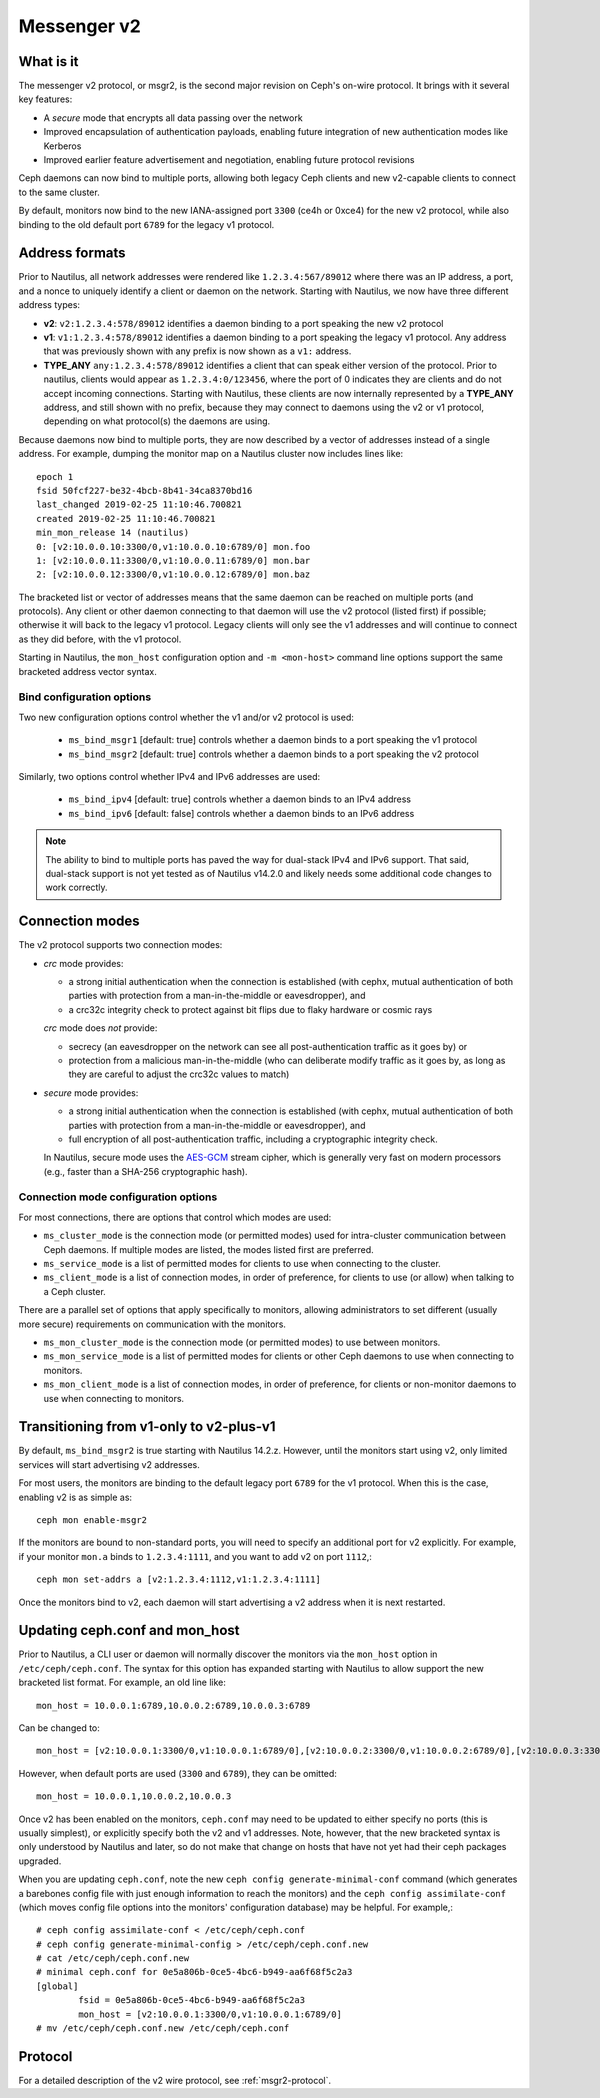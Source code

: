 .. _msgr2:

Messenger v2
============

What is it
----------

The messenger v2 protocol, or msgr2, is the second major revision on
Ceph's on-wire protocol.  It brings with it several key features:

* A *secure* mode that encrypts all data passing over the network
* Improved encapsulation of authentication payloads, enabling future
  integration of new authentication modes like Kerberos
* Improved earlier feature advertisement and negotiation, enabling
  future protocol revisions

Ceph daemons can now bind to multiple ports, allowing both legacy Ceph
clients and new v2-capable clients to connect to the same cluster.

By default, monitors now bind to the new IANA-assigned port ``3300``
(ce4h or 0xce4) for the new v2 protocol, while also binding to the
old default port ``6789`` for the legacy v1 protocol.

.. _address_formats:

Address formats
---------------

Prior to Nautilus, all network addresses were rendered like
``1.2.3.4:567/89012`` where there was an IP address, a port, and a
nonce to uniquely identify a client or daemon on the network.
Starting with Nautilus, we now have three different address types:

* **v2**: ``v2:1.2.3.4:578/89012`` identifies a daemon binding to a
  port speaking the new v2 protocol
* **v1**: ``v1:1.2.3.4:578/89012`` identifies a daemon binding to a
  port speaking the legacy v1 protocol.  Any address that was
  previously shown with any prefix is now shown as a ``v1:`` address.
* **TYPE_ANY** ``any:1.2.3.4:578/89012`` identifies a client that can
  speak either version of the protocol. Prior to nautilus, clients would appear as
  ``1.2.3.4:0/123456``, where the port of 0 indicates they are clients
  and do not accept incoming connections.  Starting with Nautilus,
  these clients are now internally represented by a **TYPE_ANY**
  address, and still shown with no prefix, because they may
  connect to daemons using the v2 or v1 protocol, depending on what
  protocol(s) the daemons are using.

Because daemons now bind to multiple ports, they are now described by
a vector of addresses instead of a single address.  For example,
dumping the monitor map on a Nautilus cluster now includes lines
like::

  epoch 1
  fsid 50fcf227-be32-4bcb-8b41-34ca8370bd16
  last_changed 2019-02-25 11:10:46.700821
  created 2019-02-25 11:10:46.700821
  min_mon_release 14 (nautilus)
  0: [v2:10.0.0.10:3300/0,v1:10.0.0.10:6789/0] mon.foo
  1: [v2:10.0.0.11:3300/0,v1:10.0.0.11:6789/0] mon.bar
  2: [v2:10.0.0.12:3300/0,v1:10.0.0.12:6789/0] mon.baz

The bracketed list or vector of addresses means that the same daemon can be
reached on multiple ports (and protocols).  Any client or other daemon
connecting to that daemon will use the v2 protocol (listed first) if
possible; otherwise it will back to the legacy v1 protocol.  Legacy
clients will only see the v1 addresses and will continue to connect as
they did before, with the v1 protocol.

Starting in Nautilus, the ``mon_host`` configuration option and ``-m
<mon-host>`` command line options support the same bracketed address
vector syntax.


Bind configuration options
^^^^^^^^^^^^^^^^^^^^^^^^^^

Two new configuration options control whether the v1 and/or v2
protocol is used:

  * ``ms_bind_msgr1`` [default: true] controls whether a daemon binds
    to a port speaking the v1 protocol
  * ``ms_bind_msgr2`` [default: true] controls whether a daemon binds
    to a port speaking the v2 protocol

Similarly, two options control whether IPv4 and IPv6 addresses are used:

  * ``ms_bind_ipv4`` [default: true] controls whether a daemon binds
    to an IPv4 address
  * ``ms_bind_ipv6`` [default: false] controls whether a daemon binds
    to an IPv6 address

.. note:: The ability to bind to multiple ports has paved the way for
   dual-stack IPv4 and IPv6 support.  That said, dual-stack support is
   not yet tested as of Nautilus v14.2.0 and likely needs some
   additional code changes to work correctly.

Connection modes
----------------

The v2 protocol supports two connection modes:

* *crc* mode provides:

  - a strong initial authentication when the connection is established
    (with cephx, mutual authentication of both parties with protection
    from a man-in-the-middle or eavesdropper), and
  - a crc32c integrity check to protect against bit flips due to flaky
    hardware or cosmic rays

  *crc* mode does *not* provide:

  - secrecy (an eavesdropper on the network can see all
    post-authentication traffic as it goes by) or
  - protection from a malicious man-in-the-middle (who can deliberate
    modify traffic as it goes by, as long as they are careful to
    adjust the crc32c values to match)

* *secure* mode provides:

  - a strong initial authentication when the connection is established
    (with cephx, mutual authentication of both parties with protection
    from a man-in-the-middle or eavesdropper), and
  - full encryption of all post-authentication traffic, including a
    cryptographic integrity check.

  In Nautilus, secure mode uses the `AES-GCM
  <https://en.wikipedia.org/wiki/Galois/Counter_Mode>`_ stream cipher,
  which is generally very fast on modern processors (e.g., faster than
  a SHA-256 cryptographic hash).

Connection mode configuration options
^^^^^^^^^^^^^^^^^^^^^^^^^^^^^^^^^^^^^

For most connections, there are options that control which modes are used:

* ``ms_cluster_mode`` is the connection mode (or permitted modes) used
  for intra-cluster communication between Ceph daemons.  If multiple
  modes are listed, the modes listed first are preferred.
* ``ms_service_mode`` is a list of permitted modes for clients to use
  when connecting to the cluster.
* ``ms_client_mode`` is a list of connection modes, in order of
  preference, for clients to use (or allow) when talking to a Ceph
  cluster.

There are a parallel set of options that apply specifically to
monitors, allowing administrators to set different (usually more
secure) requirements on communication with the monitors.

* ``ms_mon_cluster_mode`` is the connection mode (or permitted modes)
  to use between monitors.
* ``ms_mon_service_mode`` is a list of permitted modes for clients or
  other Ceph daemons to use when connecting to monitors.
* ``ms_mon_client_mode`` is a list of connection modes, in order of
  preference, for clients or non-monitor daemons to use when
  connecting to monitors.


Transitioning from v1-only to v2-plus-v1
----------------------------------------

By default, ``ms_bind_msgr2`` is true starting with Nautilus 14.2.z.
However, until the monitors start using v2, only limited services will
start advertising v2 addresses.

For most users, the monitors are binding to the default legacy port ``6789`` for the v1 protocol.  When this is the case, enabling v2 is as simple as::

  ceph mon enable-msgr2

If the monitors are bound to non-standard ports, you will need to
specify an additional port for v2 explicitly.  For example, if your
monitor ``mon.a`` binds to ``1.2.3.4:1111``, and you want to add v2 on
port ``1112``,::

  ceph mon set-addrs a [v2:1.2.3.4:1112,v1:1.2.3.4:1111]

Once the monitors bind to v2, each daemon will start advertising a v2
address when it is next restarted.


.. _msgr2_ceph_conf:

Updating ceph.conf and mon_host
-------------------------------

Prior to Nautilus, a CLI user or daemon will normally discover the
monitors via the ``mon_host`` option in ``/etc/ceph/ceph.conf``.  The
syntax for this option has expanded starting with Nautilus to allow
support the new bracketed list format.  For example, an old line
like::

  mon_host = 10.0.0.1:6789,10.0.0.2:6789,10.0.0.3:6789

Can be changed to::

  mon_host = [v2:10.0.0.1:3300/0,v1:10.0.0.1:6789/0],[v2:10.0.0.2:3300/0,v1:10.0.0.2:6789/0],[v2:10.0.0.3:3300/0,v1:10.0.0.3:6789/0]

However, when default ports are used (``3300`` and ``6789``), they can
be omitted::

  mon_host = 10.0.0.1,10.0.0.2,10.0.0.3

Once v2 has been enabled on the monitors, ``ceph.conf`` may need to be
updated to either specify no ports (this is usually simplest), or
explicitly specify both the v2 and v1 addresses.  Note, however, that
the new bracketed syntax is only understood by Nautilus and later, so
do not make that change on hosts that have not yet had their ceph
packages upgraded.

When you are updating ``ceph.conf``, note the new ``ceph config
generate-minimal-conf`` command (which generates a barebones config
file with just enough information to reach the monitors) and the
``ceph config assimilate-conf`` (which moves config file options into
the monitors' configuration database) may be helpful.  For example,::

  # ceph config assimilate-conf < /etc/ceph/ceph.conf
  # ceph config generate-minimal-config > /etc/ceph/ceph.conf.new
  # cat /etc/ceph/ceph.conf.new
  # minimal ceph.conf for 0e5a806b-0ce5-4bc6-b949-aa6f68f5c2a3
  [global]
          fsid = 0e5a806b-0ce5-4bc6-b949-aa6f68f5c2a3
          mon_host = [v2:10.0.0.1:3300/0,v1:10.0.0.1:6789/0]
  # mv /etc/ceph/ceph.conf.new /etc/ceph/ceph.conf

Protocol
--------

For a detailed description of the v2 wire protocol, see :ref:`msgr2-protocol`.

